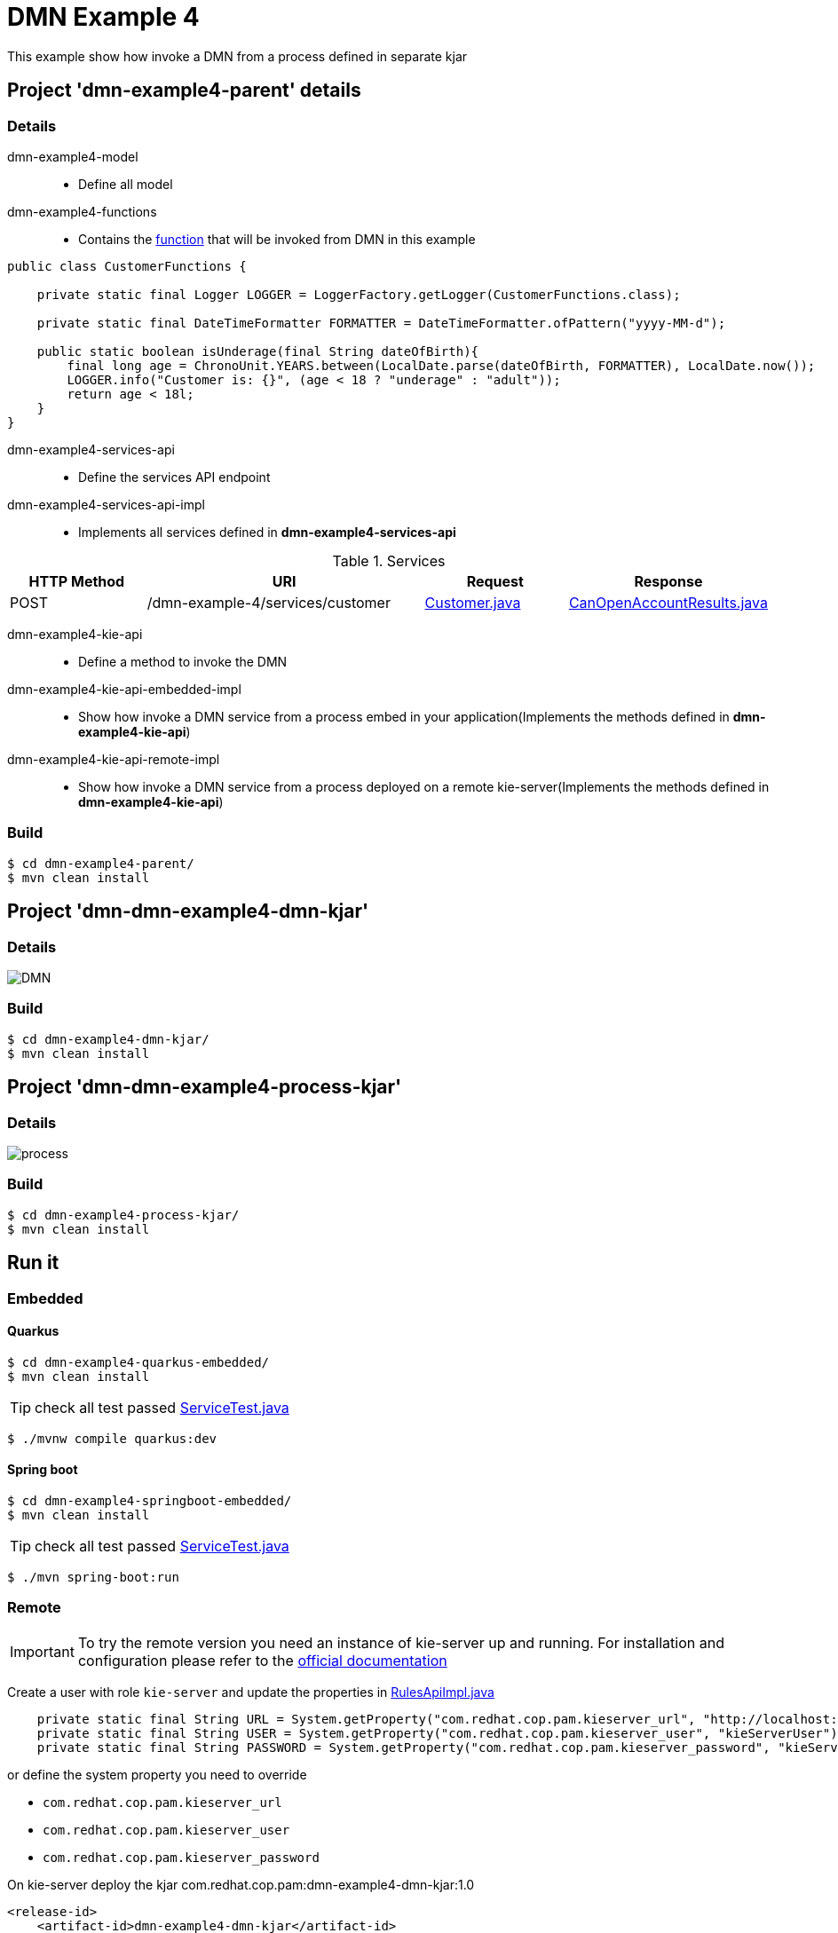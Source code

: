 = DMN Example 4

This example show how invoke a DMN from a process defined in separate kjar


== Project 'dmn-example4-parent' details

=== Details

dmn-example4-model::
* Define all model
dmn-example4-functions::
* Contains the xref:dmn-example4-parent/dmn-example4-functions/src/main/java/com/redhat/cop/pam/example4/CustomerFunctions.java[function] that will be invoked from DMN in this example
```
public class CustomerFunctions {

    private static final Logger LOGGER = LoggerFactory.getLogger(CustomerFunctions.class);

    private static final DateTimeFormatter FORMATTER = DateTimeFormatter.ofPattern("yyyy-MM-d");

    public static boolean isUnderage(final String dateOfBirth){
        final long age = ChronoUnit.YEARS.between(LocalDate.parse(dateOfBirth, FORMATTER), LocalDate.now());
        LOGGER.info("Customer is: {}", (age < 18 ? "underage" : "adult"));
        return age < 18l;
    }
}
```

dmn-example4-services-api::
* Define the services API endpoint
dmn-example4-services-api-impl::
* Implements all services defined in *dmn-example4-services-api*

[cols="1,2,1,1", options="header"]
.Services
|===
|HTTP Method |URI |Request |Response

|POST
|/dmn-example-4/services/customer
|xref:dmn-example4-parent/dmn-example4-model/src/main/java/com/redhat/cop/pam/example4/Customer.java[Customer.java]
|xref:dmn-example4-parent/dmn-example4-model/src/main/java/com/redhat/cop/pam/example4/CanOpenAccountResults.java[CanOpenAccountResults.java]
|===

dmn-example4-kie-api::
* Define a method to invoke the DMN
dmn-example4-kie-api-embedded-impl::
* Show how invoke a DMN service from a process embed in your application(Implements the methods defined in *dmn-example4-kie-api*)
dmn-example4-kie-api-remote-impl::
* Show how invoke a DMN service from a process deployed on a remote kie-server(Implements the methods defined in *dmn-example4-kie-api*)

=== Build
```
$ cd dmn-example4-parent/
$ mvn clean install
```

== Project 'dmn-dmn-example4-dmn-kjar'

=== Details

image::images/DMN.png[]

=== Build
```
$ cd dmn-example4-dmn-kjar/
$ mvn clean install
```

== Project 'dmn-dmn-example4-process-kjar'

=== Details

image::images/process.png[]

=== Build
```
$ cd dmn-example4-process-kjar/
$ mvn clean install
```

== Run it

=== Embedded

==== Quarkus
```
$ cd dmn-example4-quarkus-embedded/
$ mvn clean install
```
TIP: check all test passed xref:dmn-example4-quarkus-embedded/src/test/java/com/redhat/cop/pam/example4/quarkus/ServiceTest.java[ServiceTest.java]
```
$ ./mvnw compile quarkus:dev
```

==== Spring boot
```
$ cd dmn-example4-springboot-embedded/
$ mvn clean install
```
TIP: check all test passed xref:dmn-example4-springboot-embedded/src/test/java/com/redhat/cop/pam/example4/springboot/ServiceTest.java[ServiceTest.java]
```
$ ./mvn spring-boot:run
```
=== Remote
IMPORTANT: To try the remote version you need an instance of kie-server up and running.
For installation and configuration please refer to the https://access.redhat.com/documentation/en-us/red_hat_process_automation_manager/7.7/[official documentation]

Create a user with role `kie-server` and update the properties in xref:dmn-example4-parent/dmn-example4-kie-api-remote-impl/src/main/java/com/redhat/cop/pam/example4/kie/api/impl/RulesApiImpl.java[RulesApiImpl.java]
```
    private static final String URL = System.getProperty("com.redhat.cop.pam.kieserver_url", "http://localhost:8080/kie-server/services/rest/server");
    private static final String USER = System.getProperty("com.redhat.cop.pam.kieserver_user", "kieServerUser");
    private static final String PASSWORD = System.getProperty("com.redhat.cop.pam.kieserver_password", "kieServerUser1234;");
```
or define the system property you need to override

* `com.redhat.cop.pam.kieserver_url`
* `com.redhat.cop.pam.kieserver_user`
* `com.redhat.cop.pam.kieserver_password`

On kie-server deploy the kjar com.redhat.cop.pam:dmn-example4-dmn-kjar:1.0
```
<release-id>
    <artifact-id>dmn-example4-dmn-kjar</artifact-id>
    <group-id>com.redhat.cop.pam</group-id>
    <version>1.0</version>
</release-id>
```
On kie-server deploy the kjar com.redhat.cop.pam:dmn-example4-process-kjar:1.0
```
<release-id>
    <artifact-id>dmn-example4-process-kjar</artifact-id>
    <group-id>com.redhat.cop.pam</group-id>
    <version>1.0</version>
</release-id>
```

==== Quarkus
```
$ cd dmn-example4-quarkus-remote/
$ mvn clean install
```
TIP: check all test passed xref:dmn-example4-quarkus-remote/src/test/java/com/redhat/cop/pam/example4/quarkus/ServiceTest.java[ServiceTest.java]
```
$ ./mvnw compile quarkus:dev
```

==== Spring boot
```
$ cd dmn-example4-springboot-remote/
$ mvn clean install
```
TIP: check all test passed xref:dmn-example4-springboot-remote/src/test/java/com/redhat/cop/pam/example4/springboot/ServiceTest.java[ServiceTest.java]
```
$ ./mvn spring-boot:run
```

== Try it
Using https://www.postman.com/[postman] import xref:postman-collections/dmn-example-4.postman_collection.json[dmn-example-4.postman_collection.json]

[cols="1,3,3,1", options="header"]
|===
|HTTP Method |URI |Request |Response

|POST
|http://localhost:8280/dmn-example-4/services/customer
|
```
{
    "name": "Donald",
    "surname" : "Duck",
    "dateOfBirth" : "1870-06-09"
}
```
|ALLOW

|POST
|http://localhost:8280/dmn-example-4/services/customer
|
```
{
    "name": "Young",
    "surname" : "Rossi",
    "dateOfBirth" : "2020-01-20"
}
```
|NOT_ALLOW
|===